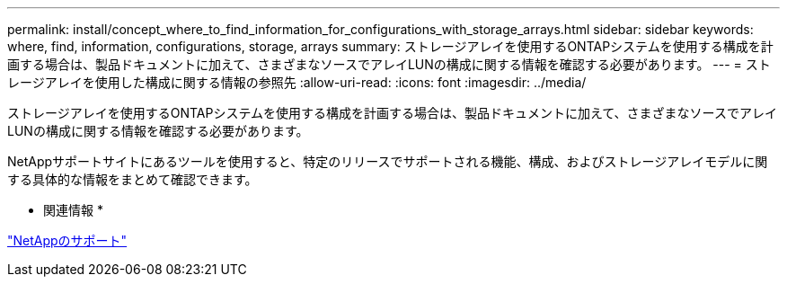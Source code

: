 ---
permalink: install/concept_where_to_find_information_for_configurations_with_storage_arrays.html 
sidebar: sidebar 
keywords: where, find, information, configurations, storage, arrays 
summary: ストレージアレイを使用するONTAPシステムを使用する構成を計画する場合は、製品ドキュメントに加えて、さまざまなソースでアレイLUNの構成に関する情報を確認する必要があります。 
---
= ストレージアレイを使用した構成に関する情報の参照先
:allow-uri-read: 
:icons: font
:imagesdir: ../media/


[role="lead"]
ストレージアレイを使用するONTAPシステムを使用する構成を計画する場合は、製品ドキュメントに加えて、さまざまなソースでアレイLUNの構成に関する情報を確認する必要があります。

NetAppサポートサイトにあるツールを使用すると、特定のリリースでサポートされる機能、構成、およびストレージアレイモデルに関する具体的な情報をまとめて確認できます。

* 関連情報 *

https://mysupport.netapp.com/site/global/dashboard["NetAppのサポート"]

